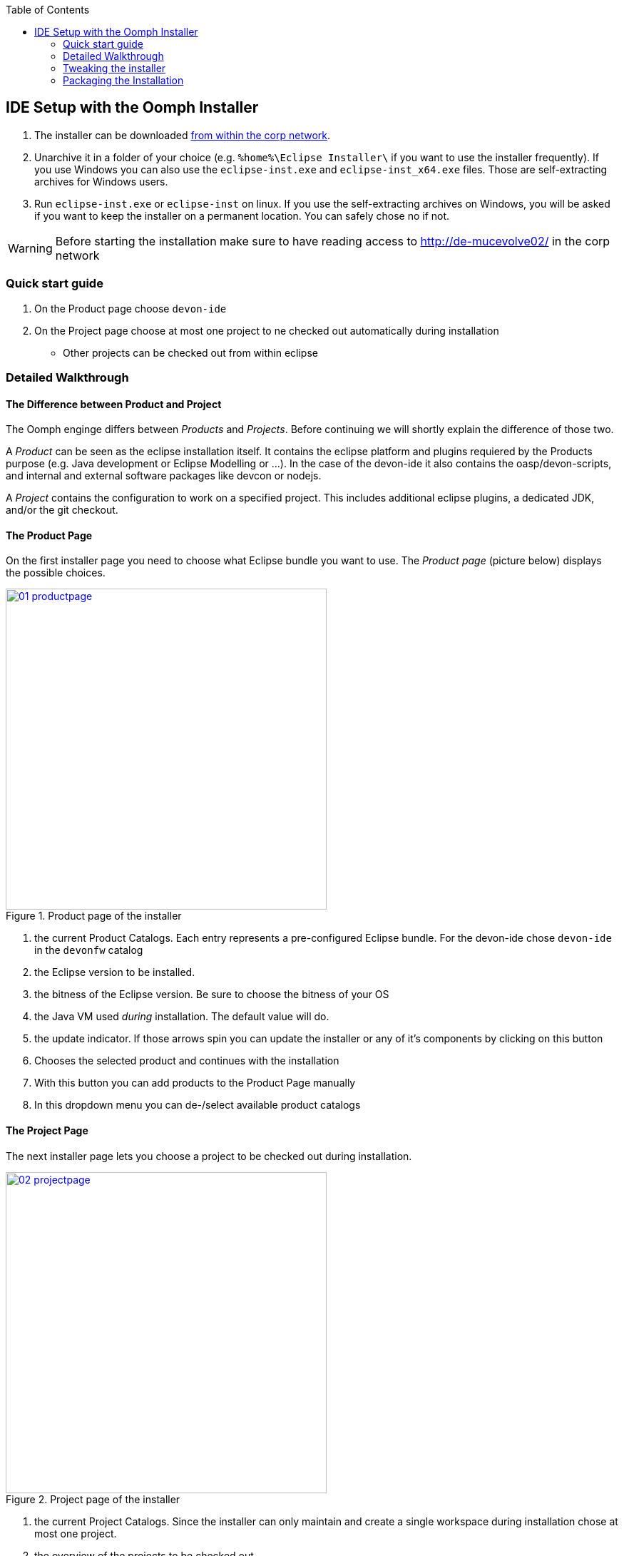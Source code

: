 :toc: macro
toc::[]

:doctype: book
:reproducible:
:source-highlighter: rouge
:listing-caption: Listing

== IDE Setup with the Oomph Installer

. The installer can be downloaded http://de-mucevolve02/files/oomph/installer/releases/[from within the corp network].
. Unarchive it in a folder of your choice (e.g. `%home%\Eclipse Installer\` if you want to use the installer frequently). If you use Windows you can also use the `eclipse-inst.exe` and `eclipse-inst_x64.exe` files. Those are self-extracting archives for Windows users.
. Run `eclipse-inst.exe` or `eclipse-inst` on linux. If you use the self-extracting archives on Windows, you will be asked if you want to keep the installer on a permanent location. You can safely chose no if not.

[WARNING]
===============================
Before starting the installation make sure to have reading access to http://de-mucevolve02/ in the corp network
===============================

=== Quick start guide
. On the Product page choose `devon-ide`
. On the Project page choose at most one project to ne checked out automatically during installation
- Other projects can be checked out from within eclipse

=== Detailed Walkthrough

==== The Difference between Product and Project

The Oomph enginge differs between _Products_ and _Projects_. Before continuing we will shortly explain the difference of those two.

A _Product_ can be seen as the eclipse installation itself. It contains the eclipse platform and plugins requiered by the Products purpose (e.g. Java development or Eclipse Modelling or ...). In the case of the devon-ide it also contains the oasp/devon-scripts, and internal and external software packages like devcon or nodejs.

A _Project_ contains the configuration to work on a specified project. This includes additional eclipse plugins, a dedicated JDK, and/or the git checkout.

==== The Product Page

On the first installer page you need to choose what Eclipse bundle you want to use. The _Product page_ (picture below) displays the possible choices.

image::images/oomph/installation/01_productpage.png[width=450, align="center", title="Product page of the installer", link="images/oomph/installation/01_productpage.png"]

. the current Product Catalogs. Each entry represents a pre-configured Eclipse bundle. For the devon-ide chose `devon-ide` in the `devonfw` catalog
. the Eclipse version to be installed.
. the bitness of the Eclipse version. Be sure to choose the bitness of your OS
. the Java VM used _during_ installation. The default value will do.
. the update indicator. If those arrows spin you can update the installer or any of it's components by clicking on this button
. Chooses the selected product and continues with the installation
. With this button you can add products to the Product Page manually
. In this dropdown menu you can de-/select available product catalogs

==== The Project Page

The next installer page lets you choose a project to be checked out during installation.

image::images/oomph/installation/02_projectpage.png[width=450, align="center", title="Project page of the installer", link="images/oomph/installation/02_projectpage.png"]

. the current Project Catalogs. Since the installer can only maintain and create a single workspace during installation chose at most one project.
. the overview of the projects to be checked out.
. the _Stream_ of the project. A Stream refers to a specific project configuration. In most cases a Stream is equivalent to a git branch.

==== Installation of external Oomph Tasks

After choosing a project the installer fetches additional Oomph tasks. You need to accept the installation of said tasks in order to proceed.

image::images/oomph/installation/03_additionaltasks.png[width=450, align="center", title="Installation of external Oomph tasks", link="images/oomph/installation/03_additionaltasks.png"]

The installer restarts then and opens at the _Project page_ again. Simply repeat the instructions for the _Project page_. Installation and restart is only done the first time a new task is requested by a product or project configuration.

==== The Variables Page

By proceeding with the _Next_ button the installer opens the _Variables page_. On this page the installation and configuration of the Eclipse bundle and the chosen project is done by setting the variables presented.

image::images/oomph/installation/04_variablepage.png[width=450, align="center", title="Variable page of the installer", link="images/oomph/installation/04_variablepage.png"]

. _Install Darkest Dark Theme_: If activated, the _Darkest Dark_ theme of link:https://www.genuitec.com/tech/darkest-dark/[Genuitec] will be installed and by default used in the devon-ide.
. _Additional JDK 1.7_: If activated a JDK 1.7 version 45 will be downloaded in addition to the JDK 1.8 version 101 and placed in `software/java/additionalJDKs/17045`.
. the devon-ide requires an installation folder to be set. Use the _Browse..._ button to select the folder. Although it is possible to type the location directly into the text field we do not recommend it (due to a randomly occuring bug).
. other products or projects may require other variables to be set.

The _Next_ button can only be used if *all* variables are set.

==== The Installation Summary

Proceeding the installer opens the _Confirmation page_. All tasks needed for installation are shown here with all variables resolved. Only the tasks needed for the installation are activated. Tasks like _Project import_ are triggered at first startup of Eclipse.

image::images/oomph/installation/05_summarypage.png[width=450, align="center", title="Confirmation page", link="images/oomph/installation/05_summarypage.png"]

The _Finish_ button triggers the installation process. Once started the installation proceeds automatically.

==== The Installation Process Page
On this page the installer provides information about the installation process.

image::images/oomph/installation/06_installationpage.png[width=450, align="center", title="Progress page", link="images/oomph/installation/06_installationpage.png"]

. the tasks queue. The bold task is currently executed. By clicking on a task the log jumps to the output of that task
. the installation log.
. if _Dismiss automatically_ is activated the installer closes automatically after a successfull installation
. cancels the installation process

On Linux systems the installer will aks you if you want to trust the certificates on the p2 artifacts before installing them.

image::images/oomph/installation/07_certificate.png[width=450, align="center", title="Certificate Warning", link="images/oomph/installation/07_certificate.png"]

Activate the checkboxes of the corresponding certificates (or click _Select All_) and proceed. Not trusting a certificate here cancels the installation.

=== Tweaking the installer

The installer comes with a most-of-the-cases configuration. By changing some flags in the configuration file `eclipse-inst.ini` the installer can be adapted to personal needs.

- `-Doomph.p2.pool=@none` disables the _p2 pool_ functionality. Remove this line to activate it. A p2 pool allows different eclipse installations to share the p2 plugins in the pool. This can be helpfull for testing product and project configurations since the download size of artifacts is reduced.
- `-Doomph.setup.launch.automatically` presets the _Dismiss automatically_ checkbox on the Installation Process Page
- `-Declipse.p2.unsignedPolicy` specifies if a warning should pop up when the user tries to install unsigned content. If `true` unsigned content will be installed without informing the user of it's unsignednes
- `-Doomph.setup.installer.skip.projects` disables the project page if set to `true`
- `-Doomph.redirection.x=http://some/url->file:/other/url` allows to redirect any URI to another. `x` can be replaced with any identifier. There are some special cases:
- the URI `index:/redirectable.projects.setup` points to the redirected projects catalog. If not set this catalog is hidden in the installer. If the redirection is set the target project catalog can be accessed. This works for products analogous. This allows to add catalogs to your installer without changing the index.
- `-Doomph.redirection.setups=index:/->` resets the used index.
- `-Doomph.installer.update.url` allows to set another than the default update location for the installer. Currently we use our own update site.

=== Packaging the Installation

To ship the installation as a single `zip` or `tar.gz` file you need to call the `prepare-packaging.sh` script, created during installation. Oomph uses the full paths provided during the installation process in its configuration files. The `prepare-packaging.sh` script removes those full paths in the relevant files by walking the file tree of `software/eclipse` and `workspaces` and replaces them with `../../` (the execution path is always the current workspace. So `../../` points to the installation root again). The replacement is OS dependant. The path separators used are those of the OS (`\` on Windows, `/` on Unix).

We recommend to call the script directly after finishing the installation.

==== Potential Problems on Windows

Some components of Eclipse use the unix path separator for paths in their configuration files. Those are not found by the script as it's provided (there is currently no way in the installer to transform paths from Windows style to Unix style).

In the current devon-ide such problems haven't occured.

You can adapt the script by adding

[source,bash]
----
if grep -q '.*C:\/path\/to\/devon\/installation' $file
then
	echo "Found path in $file"
	sed -ie 's/C:\/path\/to\/devon\/installation/..\/..\//g' $file
fi
----

inside the first `if then` statement (between line 7 and 8).
